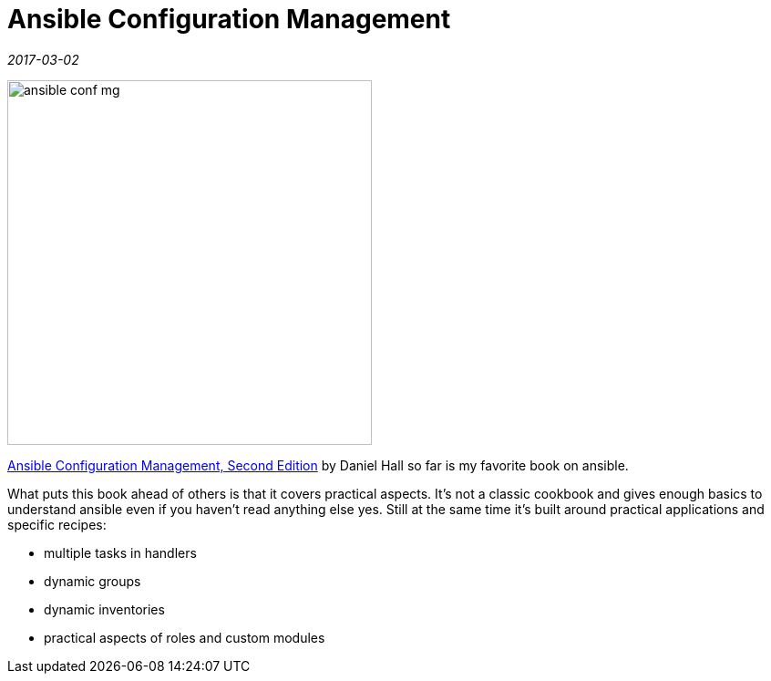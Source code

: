 = Ansible Configuration Management

_2017-03-02_

image::../images/ansible-conf-mg.jpg[,400]

link:https://www.packtpub.com/product/ansible-configuration-management-second-edition/9781785282300[Ansible Configuration Management, Second Edition] by Daniel Hall so far is my favorite book on ansible.

What puts this book ahead of others is that it covers practical aspects. It's not a classic cookbook and gives enough basics to understand ansible even if you haven't read anything else yes. Still at the same time it's built around practical applications and specific recipes:

* multiple tasks in handlers
* dynamic groups
* dynamic inventories
* practical aspects of roles and custom modules
